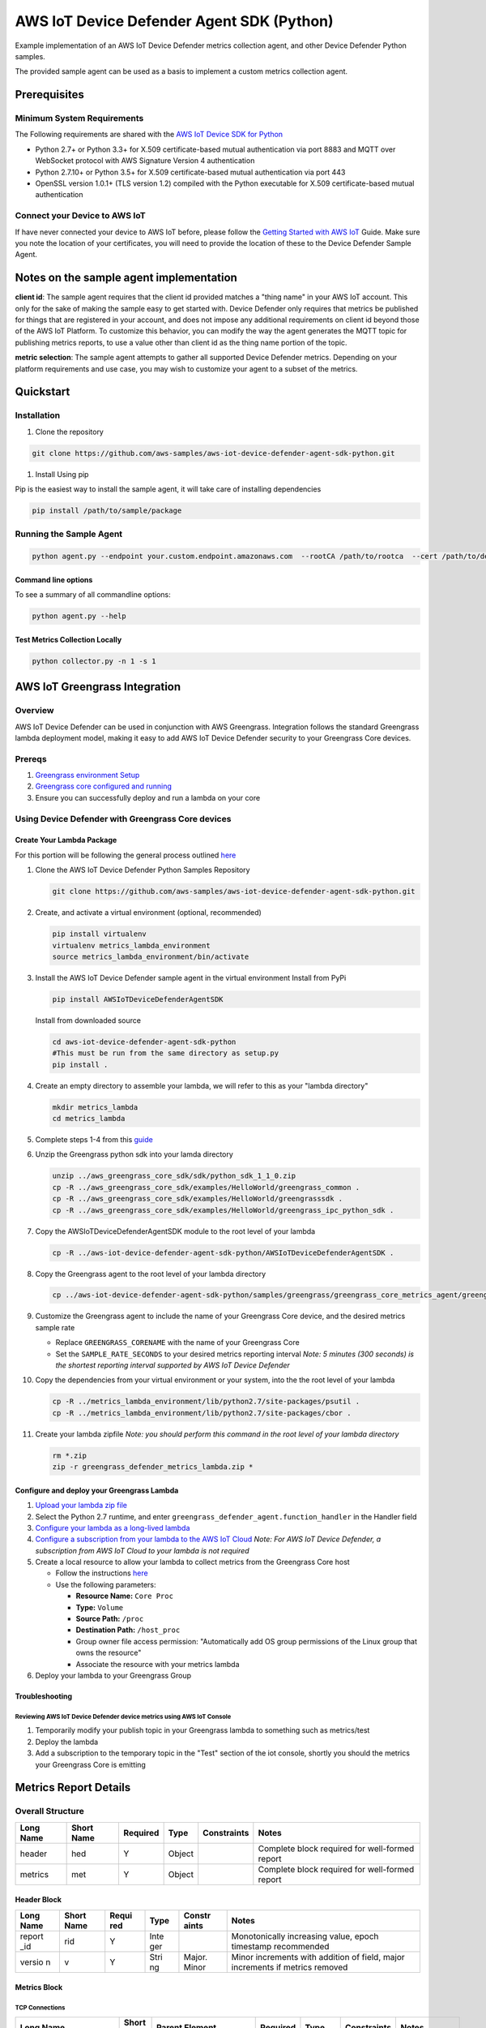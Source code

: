 ##########################################
AWS IoT Device Defender Agent SDK (Python)
##########################################

Example implementation of an AWS IoT Device Defender metrics collection agent,
and other Device Defender Python samples.

The provided sample agent can be used as a basis to implement a custom metrics collection agent.


*************
Prerequisites
*************

Minimum System Requirements
===========================

The Following requirements are shared with the `AWS IoT Device SDK for Python <https://github.com/aws/aws-iot-device-sdk-python>`_

-  Python 2.7+ or Python 3.3+ for X.509 certificate-based mutual authentication via port 8883 and MQTT over WebSocket protocol with AWS Signature Version 4 authentication
-  Python 2.7.10+ or Python 3.5+ for X.509 certificate-based mutual authentication via port 443
-  OpenSSL version 1.0.1+ (TLS version 1.2) compiled with the Python executable for X.509 certificate-based mutual authentication

Connect your Device to AWS IoT
==============================

If have never connected your device to AWS IoT before, please follow the
`Getting Started with AWS IoT <https://docs.aws.amazon.com/iot/latest/developerguide/iot-gs.html>`_
Guide. Make sure you note the location of your certificates, you will
need to provide the location of these to the Device Defender Sample
Agent.

****************************************
Notes on the sample agent implementation
****************************************
**client id**: The sample agent requires that the client id provided matches a "thing name" in your AWS IoT account. This only for the sake of making the sample easy to get started with. Device Defender only requires that metrics be published for things that are registered in your account, and does not impose any additional requirements on client id beyond those of the AWS IoT Platform. To customize this behavior, you can modify the way the agent generates the MQTT topic for publishing metrics reports, to use a value other than client id as the thing name portion of the topic.

**metric selection**: The sample agent attempts to gather all supported Device Defender metrics. Depending on your platform requirements and use case, you may wish to customize your agent to a subset of the metrics.

**********
Quickstart
**********

Installation
============

#. Clone the repository

.. code:: bash

   git clone https://github.com/aws-samples/aws-iot-device-defender-agent-sdk-python.git

#. Install Using pip

Pip is the easiest way to install the sample agent, it will take care of
installing dependencies

.. code:: bash

    pip install /path/to/sample/package

Running the Sample Agent
========================

.. code:: bash

    python agent.py --endpoint your.custom.endpoint.amazonaws.com  --rootCA /path/to/rootca  --cert /path/to/device/cert --format json -i 300

Command line options
--------------------

To see a summary of all commandline options:

.. code:: bash

    python agent.py --help


Test Metrics Collection Locally
-------------------------------

.. code:: bash

    python collector.py -n 1 -s 1


******************************
AWS IoT Greengrass Integration
******************************

Overview
========

AWS IoT Device Defender can be used in conjunction with AWS Greengrass.
Integration follows the standard Greengrass lambda deployment model,
making it easy to add AWS IoT Device Defender security to your
Greengrass Core devices.

Prereqs
=======

#. `Greengrass environment Setup <https://docs.aws.amazon.com/greengrass/latest/developerguide/module1.html>`__
#. `Greengrass core configured and running <https://docs.aws.amazon.com/greengrass/latest/developerguide/module2.html>`__
#. Ensure you can successfully deploy and run a lambda on your core

Using Device Defender with Greengrass Core devices
==================================================

Create Your Lambda Package
--------------------------

For this portion will be following the general process outlined
`here <https://docs.aws.amazon.com/greengrass/latest/developerguide/create-lambda.html/>`__

#. Clone the AWS IoT Device Defender Python Samples Repository

   .. code:: bash

       git clone https://github.com/aws-samples/aws-iot-device-defender-agent-sdk-python.git

#. Create, and activate a virtual environment (optional, recommended)

   .. code:: bash

       pip install virtualenv
       virtualenv metrics_lambda_environment
       source metrics_lambda_environment/bin/activate

#. Install the AWS IoT Device Defender sample agent in the virtual
   environment Install from PyPi

   .. code:: bash

       pip install AWSIoTDeviceDefenderAgentSDK

   Install from downloaded source

   .. code:: bash

       cd aws-iot-device-defender-agent-sdk-python
       #This must be run from the same directory as setup.py
       pip install .

#. Create an empty directory to assemble your lambda, we will refer to
   this as your "lambda directory"

   .. code:: bash

       mkdir metrics_lambda
       cd metrics_lambda

#. Complete steps 1-4 from this
   `guide <https://docs.aws.amazon.com/greengrass/latest/developerguide/create-lambda.html>`__
#. Unzip the Greengrass python sdk into your lamda directory

   .. code:: bash

       unzip ../aws_greengrass_core_sdk/sdk/python_sdk_1_1_0.zip
       cp -R ../aws_greengrass_core_sdk/examples/HelloWorld/greengrass_common .
       cp -R ../aws_greengrass_core_sdk/examples/HelloWorld/greengrasssdk .
       cp -R ../aws_greengrass_core_sdk/examples/HelloWorld/greengrass_ipc_python_sdk .

#. Copy the AWSIoTDeviceDefenderAgentSDK module to the root level of
   your lambda

   .. code:: bash

       cp -R ../aws-iot-device-defender-agent-sdk-python/AWSIoTDeviceDefenderAgentSDK .

#. Copy the Greengrass agent to the root level of your lambda directory

   .. code:: bash

       cp ../aws-iot-device-defender-agent-sdk-python/samples/greengrass/greengrass_core_metrics_agent/greengrass_defender_agent.py .

#. Customize the Greengrass agent to include the name of your Greengrass
   Core device, and the desired metrics sample rate

   -  Replace ``GREENGRASS_CORENAME`` with the name of your Greengrass Core
   -  Set the ``SAMPLE_RATE_SECONDS`` to your desired metrics reporting interval
      *Note: 5 minutes (300 seconds) is the shortest reporting interval supported by AWS IoT Device Defender*

#. Copy the dependencies from your virtual environment or your system, into the the root level of your lambda

   .. code:: bash

       cp -R ../metrics_lambda_environment/lib/python2.7/site-packages/psutil .
       cp -R ../metrics_lambda_environment/lib/python2.7/site-packages/cbor .

#. Create your lambda zipfile *Note: you should perform this command in
   the root level of your lambda directory*

   .. code:: bash

       rm *.zip
       zip -r greengrass_defender_metrics_lambda.zip *

Configure and deploy your Greengrass Lambda
-------------------------------------------

#. `Upload your lambda zip file <https://docs.aws.amazon.com/greengrass/latest/developerguide/package.html>`__
#. Select the Python 2.7 runtime, and enter ``greengrass_defender_agent.function_handler`` in the Handler field
#. `Configure your lambda as a long-lived lambda <https://docs.aws.amazon.com/greengrass/latest/developerguide/long-lived.html>`__
#. `Configure a subscription from your lambda to the AWS IoT Cloud <https://docs.aws.amazon.com/greengrass/latest/developerguide/config_subs.html>`__
   *Note: For AWS IoT Device Defender, a subscription from AWS IoT Cloud to your lambda is not required*
#. Create a local resource to allow your lambda to collect metrics from the Greengrass Core host

   * Follow the instructions `here <https://docs.aws.amazon.com/greengrass/latest/developerguide/access-local-resources.html>`__
   * Use the following parameters:

     * **Resource Name:** ``Core Proc``
     * **Type:** ``Volume``
     * **Source Path:** ``/proc``
     * **Destination Path:** ``/host_proc``
     * Group owner file access permission: "Automatically add OS group permissions of the Linux group that owns the resource"
     * Associate the resource with your metrics lambda

#. Deploy your lambda to your Greengrass Group

Troubleshooting
---------------

Reviewing AWS IoT Device Defender device metrics using AWS IoT Console
^^^^^^^^^^^^^^^^^^^^^^^^^^^^^^^^^^^^^^^^^^^^^^^^^^^^^^^^^^^^^^^^^^^^^^

#. Temporarily modify your publish topic in your Greengrass lambda to
   something such as metrics/test
#. Deploy the lambda
#. Add a subscription to the temporary topic in the "Test" section of
   the iot console, shortly you should the metrics your Greengrass Core
   is emitting

**********************
Metrics Report Details
**********************

Overall Structure
=================

+-------------+--------------+------------+----------+---------------+--------------------------------------------------+
| Long Name   | Short Name   | Required   | Type     | Constraints   | Notes                                            |
+=============+==============+============+==========+===============+==================================================+
| header      | hed          | Y          | Object   |               | Complete block required for well-formed report   |
+-------------+--------------+------------+----------+---------------+--------------------------------------------------+
| metrics     | met          | Y          | Object   |               | Complete block required for well-formed report   |
+-------------+--------------+------------+----------+---------------+--------------------------------------------------+

Header Block
------------

+--------+--------+-------+------+--------+---------------------------------------------+
| Long   | Short  | Requi | Type | Constr | Notes                                       |
| Name   | Name   | red   |      | aints  |                                             |
+========+========+=======+======+========+=============================================+
| report | rid    | Y     | Inte |        | Monotonically increasing value, epoch       |
| \_id   |        |       | ger  |        | timestamp recommended                       |
+--------+--------+-------+------+--------+---------------------------------------------+
| versio | v      | Y     | Stri | Major. | Minor increments with addition of field,    |
| n      |        |       | ng   | Minor  | major increments if metrics removed         |
+--------+--------+-------+------+--------+---------------------------------------------+

Metrics Block
-------------

TCP Connections
^^^^^^^^^^^^^^^

+----------------------------+--------------+----------------------------+------------+----------+---------------+----------------------------------+
| Long Name                  | Short Name   | Parent Element             | Required   | Type     | Constraints   | Notes                            |
+============================+==============+============================+============+==========+===============+==================================+
| tcp\_connections           | tc           | metrics                    | N          | Object   |               |                                  |
+----------------------------+--------------+----------------------------+------------+----------+---------------+----------------------------------+
| established\_connections   | ec           | tcp\_connections           | N          | List     |               | ESTABLISHED TCP State            |
+----------------------------+--------------+----------------------------+------------+----------+---------------+----------------------------------+
| connections                | cs           | established\_connections   | N          | List     |               |                                  |
+----------------------------+--------------+----------------------------+------------+----------+---------------+----------------------------------+
| remote\_addr               | rad          | connections                | Y          | Number   | ip:port       | ip can be ipv6 or ipv4           |
+----------------------------+--------------+----------------------------+------------+----------+---------------+----------------------------------+
| local\_port                | lp           | connections                | N          | Number   | >0            |                                  |
+----------------------------+--------------+----------------------------+------------+----------+---------------+----------------------------------+
| local\_interface           | li           | connections                | N          | String   |               | interface name                   |
+----------------------------+--------------+----------------------------+------------+----------+---------------+----------------------------------+
| total                      | t            | established\_connections   | N          | Number   | >= 0          | Number established connections   |
+----------------------------+--------------+----------------------------+------------+----------+---------------+----------------------------------+
|                            |              |                            |            |          |               |                                  |
+----------------------------+--------------+----------------------------+------------+----------+---------------+----------------------------------+

Listening TCP Ports
^^^^^^^^^^^^^^^^^^^

+-------------------------+--------------+-------------------------+------------+----------+---------------+-------------------------------+
| Long Name               | Short Name   | Parent Element          | Required   | Type     | Constraints   | Notes                         |
+=========================+==============+=========================+============+==========+===============+===============================+
| listening\_tcp\_ports   | tp           | metrics                 | N          | Object   |               |                               |
+-------------------------+--------------+-------------------------+------------+----------+---------------+-------------------------------+
| ports                   | pts          | listening\_tcp\_ports   | N          | List     | > 0           |                               |
+-------------------------+--------------+-------------------------+------------+----------+---------------+-------------------------------+
| port                    | pt           | ports                   | N          | Number   | >= 0          | ports should be numbers > 0   |
+-------------------------+--------------+-------------------------+------------+----------+---------------+-------------------------------+
| interface               | if           | ports                   | N          | String   |               | Interface Name                |
+-------------------------+--------------+-------------------------+------------+----------+---------------+-------------------------------+
| total                   | t            | listening\_tcp\_ports   | N          | Number   | >= 0          |                               |
+-------------------------+--------------+-------------------------+------------+----------+---------------+-------------------------------+

Listening UDP Ports
^^^^^^^^^^^^^^^^^^^

+-------------------------+--------------+-------------------------+------------+----------+---------------+-------------------------------+
| Long Name               | Short Name   | Parent Element          | Required   | Type     | Constraints   | Notes                         |
+=========================+==============+=========================+============+==========+===============+===============================+
| listening\_udp\_ports   | up           | metrics                 | N          | Object   |               |                               |
+-------------------------+--------------+-------------------------+------------+----------+---------------+-------------------------------+
| ports                   | pts          | listening\_udp\_ports   | N          | List     | > 0           |                               |
+-------------------------+--------------+-------------------------+------------+----------+---------------+-------------------------------+
| port                    | pt           | ports                   | N          | Number   | > 0           | ports should be numbers > 0   |
+-------------------------+--------------+-------------------------+------------+----------+---------------+-------------------------------+
| interface               | if           | ports                   | N          | String   |               | Interface Name                |
+-------------------------+--------------+-------------------------+------------+----------+---------------+-------------------------------+
| total                   | t            | listening\_udp\_ports   | N          | Number   | >= 0          |                               |
+-------------------------+--------------+-------------------------+------------+----------+---------------+-------------------------------+

Network Stats
^^^^^^^^^^^^^

+------------------+--------------+------------------+------------+----------+----------------------+---------+
| Long Name        | Short Name   | Parent Element   | Required   | Type     | Constraints          | Notes   |
+==================+==============+==================+============+==========+======================+=========+
| network\_stats   | ns           | metrics          | N          | Object   |                      |         |
+------------------+--------------+------------------+------------+----------+----------------------+---------+
| bytes\_in        | bi           | network\_stats   | N          | Number   | Delta Metric, >= 0   |         |
+------------------+--------------+------------------+------------+----------+----------------------+---------+
| bytes\_out       | bo           | network\_stats   | N          | Number   | Delta Metric, >= 0   |         |
+------------------+--------------+------------------+------------+----------+----------------------+---------+
| packets\_in      | pi           | network\_stats   | N          | Number   | Delta Metric, >= 0   |         |
+------------------+--------------+------------------+------------+----------+----------------------+---------+
| packets\_out     | po           | network\_stats   | N          | Number   | Delta Metric, >= 0   |         |
+------------------+--------------+------------------+------------+----------+----------------------+---------+

Sample Metrics Reports
======================

Long Field Names
----------------

.. code:: javascript

    {
        "header": {
            "report_id": 1529963534,
            "version": "1.0"
        },
        "metrics": {
            "listening_tcp_ports": {
                "ports": [
                    {
                        "interface": "eth0",
                        "port": 24800
                    },
                    {
                        "interface": "eth0",
                        "port": 22
                    },
                    {
                        "interface": "eth0",
                        "port": 53
                    }
                ],
                "total": 3
            },
            "listening_udp_ports": {
                "ports": [
                    {
                        "interface": "eth0",
                        "port": 5353
                    },
                    {
                        "interface": "eth0",
                        "port": 67
                    }
                ],
                "total": 2
            },
            "network_stats": {
                "bytes_in": 1157864729406,
                "bytes_out": 1170821865,
                "packets_in": 693092175031,
                "packets_out": 738917180
            },
            "tcp_connections": {
                "established_connections":{
                    "connections": [
                        {
                        "local_interface": "eth0",
                        "local_port": 80,
                        "remote_addr": "192.168.0.1:8000"
                        },
                        {
                        "local_interface": "eth0",
                        "local_port": 80,
                        "remote_addr": "192.168.0.1:8000"
                        }
                    ],
                    "total": 2
                }
            }
        }
    }

Short Field Names
-----------------

.. code:: javascript

    {
        "h": {
            "rid": 1529963534,
            "v": "1.0"
        },
        "met": {
            "tp": {
                "pts": [
                    {
                        "if": "eth0",
                        "pt": 24800
                    },
                    {
                        "if": "eth0",
                        "pt": 22
                    },
                    {
                        "if": "eth0",
                        "pt": 53
                    }
                ],
                "t": 3
            },
            "up": {
                "pts": [
                    {
                        "if": "eth0",
                        "pt": 5353
                    },
                    {
                        "if": "eth0",
                        "pt": 67
                    }
                ],
                "t": 2
            },
            "ns": {
                "bi": 1157864729406,
                "bo": 1170821865,
                "pi": 693092175031,
                "po": 738917180
            },
            "tc": {
                "ec":{
                    "cs": [
                        {
                        "li": "eth0",
                        "lp": 80,
                        "rad": "192.168.0.1:8000"
                        },
                        {
                        "li": "eth0",
                        "lp": 80,
                        "rad": "192.168.0.1:8000"
                        }
                    ],
                    "t": 2
                }
            }
        }
    }

*****************
API Documentation
*****************
Can you can find the API documentation `here <https://aws-iot-device-defender-agent-sdk.readthedocs.io/en/latest/>`__

**********
References
**********

-  `AWS Lambda: Creating a Deployment Package
   (Python) <https://docs.aws.amazon.com/lambda/latest/dg/lambda-python-how-to-create-deployment-package.html>`__
-  `Monitoring with AWS Greengrass
   Logs <https://docs.aws.amazon.com/greengrass/latest/developerguide/greengrass-logs-overview.html>`__
-  `Troubleshooting AWS Greengrass
   Applications <https://docs.aws.amazon.com/greengrass/latest/developerguide/gg-troubleshooting.html>`__
-  `Access Local Resources with Lambda
   Functions <https://docs.aws.amazon.com/greengrass/latest/developerguide/access-local-resources.html>`__

*******
License
*******

This library is licensed under the Apache 2.0 License.

*******
Support
*******

If you have technical questions about the AWS IoT Device SDK, use the `AWS
IoT Forum <https://forums.aws.amazon.com/forum.jspa?forumID=210>`__.
For any other questions about AWS IoT, contact `AWS
Support <https://aws.amazon.com/contact-us>`__.
